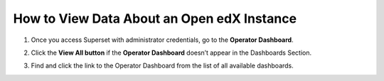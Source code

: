 How to View Data About an Open edX Instance
###########################################

1. Once you access Superset with administrator credentials, go to the **Operator Dashboard**.

.. image:: /_static/operator_dashboard.png

2. Click the **View All button** if the **Operator Dashboard** doesn’t appear in the Dashboards Section.

.. image:: /_static/viewall_button.png

3. Find and click the link to the Operator Dashboard from the list of all available dashboards.

